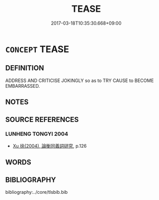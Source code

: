 # -*- mode: mandoku-tls-view -*-
#+TITLE: TEASE
#+DATE: 2017-03-18T10:35:30.668+09:00        
#+STARTUP: content
* =CONCEPT= TEASE
:PROPERTIES:
:CUSTOM_ID: uuid-f8d0fa63-774b-4e2d-ade4-5ad8cc925146
:SYNONYM+:  MAKE FUN OF
:SYNONYM+:  POKE FUN AT
:SYNONYM+:  LAUGH AT
:SYNONYM+:  GUY
:SYNONYM+:  MAKE A MONKEY (OUT) OF
:SYNONYM+:  TAUNT
:SYNONYM+:  BAIT
:SYNONYM+:  GOAD
:SYNONYM+:  PICK ON
:SYNONYM+:  DERIDE
:SYNONYM+:  MOCK
:SYNONYM+:  RIDICULE
:SYNONYM+:  INFORMAL RIB
:SYNONYM+:  JOSH
:SYNONYM+:  PULL/YANK SOMEONE'S CHAIN
:SYNONYM+:  RAZZ
:TR_ZH: 戲弄
:END:
** DEFINITION

ADDRESS AND CRITICISE JOKINGLY so as to TRY CAUSE to BECOME EMBARRASSED.

** NOTES

** SOURCE REFERENCES
*** LUNHENG TONGYI 2004
 - [[cite:LUNHENG-TONGYI-2004][Xu 徐(2004), 論衡同義詞研究]], p.126

** WORDS
   :PROPERTIES:
   :VISIBILITY: children
   :END:
** BIBLIOGRAPHY
bibliography:../core/tlsbib.bib
